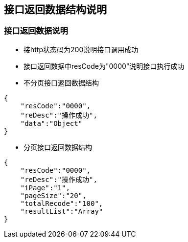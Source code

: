 == 接口返回数据结构说明


=== 接口返回数据说明

* 接http状态码为200说明接口调用成功

* 接口返回数据中resCode为"0000"说明接口执行成功

* 不分页接口返回数据结构
[source,json]
----
{
    "resCode":"0000",
    "reDesc":"操作成功",
    "data":"Object"
}
----

* 分页接口返回数据结构
[source,json]
----
{
    "resCode":"0000",
    "reDesc":"操作成功",
    "iPage":"1",
    "pageSize":"20",
    "totalRecode":"100",
    "resultList":"Array"
}
----

